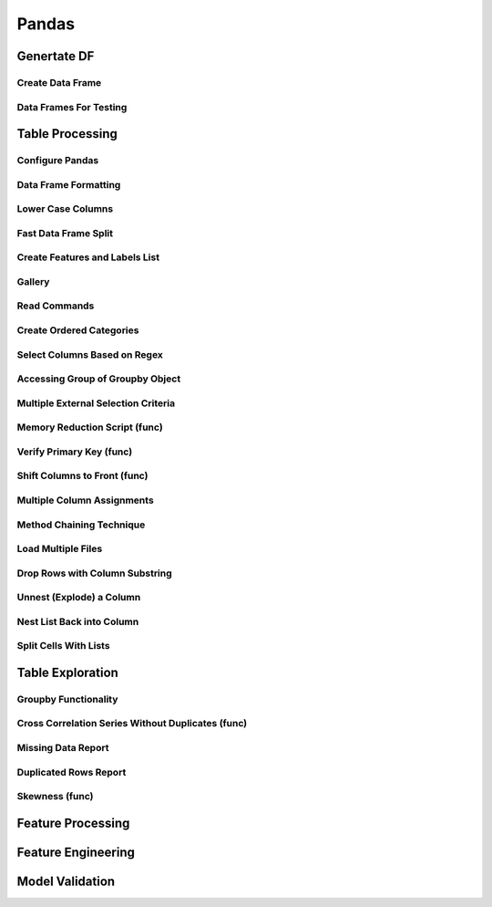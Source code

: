 ^^^^^^^^^^^^
Pandas
^^^^^^^^^^^^
Genertate DF
******************

Create Data Frame
====================
.. code-block:: python
    :linenos: 

    np.random.seed(1)
    """quick way to create a data frame for testing""" 
    df_test = pd.DataFrame(np.random.randn(3, 4), columns=['a', 'b', 'c', 'd']) \
        .assign(target=lambda x: (x['b']+x['a']/x['d'])*x['c'])

Data Frames For Testing
===========================
.. code-block:: python
    :linenos: 

    import pandas.util.testing
    df1 = pd.util.testing.makeDataFrame()
    df2 = pd.util.testing.makeMissingDataframe() # contains missing values
    df3 = pd.util.testing.makeTimeDataFrame() # contains datetime values
    df4 = pd.util.testing.makeMixedDataFrame()

Table Processing
***********************
Configure Pandas
=====================
.. code-block:: python
    :linenos: 

    ##https://pandas.pydata.org/pandas-docs/stable/user_guide/options.html
    def pd_config():
        options={
            "display":{
                'max_colwidth': 7, ## 每一格行宽度
                "max_columns":30,
                'expand_frame_repr': False,  # wrap to multiple pages
                'max_rows': 30,
                'max_seq_items': 30,         # Max length of printed sequence
                'precision': 3,               # 小数精度
                'show_dimensions': True,    #显示行列
                "large_repr":"truncate",#"info" show as summary of df 
                "unicode.east_asian_width":False, # true to show east word in same length but in a longer time 
                "date_dayfirst":True # 20/01/2005 false:2005/01/20
            },
            "mode":{
                'chained_assignment': None,
                "use_inf_as_na":False #True means treat None, NaN, -INF, INF as NA (old way), False means None and NaN are null, but INF, -INF are not NA (new way).
            }
        }
        for category, option in options.items():
            for op, value in option.items():
                pd.set_option(f'{category}.{op}', value)  # Python 3.6+
    ## pd.reset_option("^display")## 复原

Data Frame Formatting
============================
.. code-block:: python
    :linenos: 

    df = df_test.copy()
    df["number"] = [3,10,1]
    df_out = (
    df.style.format({"a":"${:.2f}", "target":"${:.5f}"})
    .hide_index()
    .highlight_min("a", color ="red")
    .highlight_max("a", color ="green")
    .background_gradient(subset = "target", cmap ="Blues")
    .bar("number", color = "lightblue", align = "zero")
    .set_caption("DF with different stylings")
    ) 
    df_out

.. image:: ./00_img/df_formatting.jpg

Lower Case Columns
========================
.. code-block:: python
    :linenos: 

    df = df_test.copy()
    df.columns = ["A","BGs","c","dag","Target"]#df.columns.to_list() 
    df.columns = map(str.lower, df.columns)

Fast Data Frame Split
=====================================
.. code-block:: python
    :linenos: 

    test =  df.sample(frac=0.4) ## sample
    train = df[~df.isin(test)].dropna(); train

Create Features and Labels List
====================================
.. code-block:: python
    :linenos: 

    ## 选择除A之外的列名
    X = [name for name in df.columns if name not in ["target", 'd']]

Gallery
========================
.. code-block:: python
    :linenos: 

    df = df_test.copy()
    df["category"] = np.where( df["target"]>1, "1",  "0") 
    df["k"] = df["category"].astype(str) +": " + df["d"].round(1).astype(str) 
    df = df.append(df, ignore_index=True)

    """set display width, col_width etc for interactive pandas session""" 
    pd.set_option('display.width', 200)
    pd.set_option('display.max_colwidth', 20)
    pd.set_option('display.max_rows', 100)
            
    """when you have an excel sheet with spaces in column names"""
    df.columns = [c.lower().replace(' ', '_') for c in df.columns]

    """Add prefix to all columns"""
    df.add_prefix("1_")

    """Add suffix to all columns"""
    df.add_suffix("_Z")

    """Droping column where missing values are above a threshold"""
    df.dropna(thresh = len(df)*0.95, axis = "columns") 

    """Given a dataframe df to filter by a series ["a","b"]:""" 
    df[df['category'].isin(["1","0"])]

    """filter by multiple conditions in a dataframe df"""
    df[(df['a'] >1) & (df['b'] <1)]

    """filter by conditions and the condition on row labels(index)"""
    df[(df.a > 0) & (df.index.isin([0, 1]))]

    """regexp filters on strings (vectorized), use .* instead of *"""
    df[df.category.str.contains(r'.*[0-9].*')]

    """logical NOT is like this"""
    df[~df.category.str.contains(r'.*[0-9].*')]

    """creating complex filters using functions on rows"""
    df[df.apply(lambda x: x['b'] > x['c'], axis=1)]

    """Pandas replace operation"""
    df["a"].round(2).replace(0.87, 17, inplace=True)
    df["a"][df["a"] < 4] = 19

    """Conditionals and selectors"""
    df.loc[df["a"] > 1, ["a","b","target"]]

    """Selecting multiple column slices"""
    df.iloc[:, np.r_[0:2, 4:5]] 

    """apply and map examples"""
    df[["a","b","c"]].applymap(lambda x: x+1)

    """add 2 to row 3 and return the series"""
    df[["a","b","c"]].apply(lambda x: x[0]+2,axis=0)

    """add 3 to col A and return the series"""
    df.apply(lambda x: x['a']+1,axis=1)

    """ Split delimited values in a DataFrame column into two new columns """
    df['new1'], df['new2'] = zip(*df['k'].apply(lambda x: x.split(': ', 1)))

    """ Doing calculations with DataFrame columns that have missing values
    In example below, swap in 0 for df['col1'] cells that contain null """ 
    df['new3'] = np.where(pd.isnull(df['b']),0,df['a']) + df['c']

    """ Exclude certain data type or include certain data types """
    df.select_dtypes(exclude=['O','float'])
    df.select_dtypes(include=['int'])

    """one liner to normalize a data frame""" 
    (df[["a","b"]] - df[["a","b"]].mean()) / (df[["a","b"]].max() - df[["a","b"]].min())

    """groupby used like a histogram to obtain counts on sub-ranges of a variable, pretty handy""" 
    df.groupby(pd.cut(df.a, range(0, 1, 2))).size()

    """use a local variable use inside a query of pandas using @"""
    mean = df["a"].mean()
    df.query("a > @mean")

    """Calculate the % of missing values in each column"""
    df.isna().mean() 

    """Calculate the % of missing values in each row"""
    rows = df.isna().mean(axis=1) ; df.head()

Read Commands
===================
.. code-block:: python
    :linenos: 

    """To avoid Unnamed: 0 when loading a previously saved csv with index"""
    """To parse dates"""
    """To set data types"""

    df_out = pd.read_csv("data.csv", index_col=0,
                    parse_dates=['D'],
                    dtype={"c":"category", "B":"int64"}).set_index("D")

    """Copy data to clipboard; like an excel copy and paste
    df = pd.read_clipboard()
    """

    """Read table from website
    df = pd.read_html(url, match="table_name")
    """

    """ Read pdf into dataframe ()
    !pip install tabula
    from tabula import read_pdf
    df = read_pdf('test.pdf', pages='all')
    """
    df_out.head()

Create Ordered Categories
================================
.. code-block:: python
    :linenos: 

    df["cats"] = ["bad","good","excellent"]
    from pandas.api.types import CategoricalDtype

    ## Let's create our own categorical order.
    cat_type = CategoricalDtype(["bad", "good", "excellent"], ordered = True)
    df["cats"] = df["cats"].astype(cat_type)

    ## Now we can use logical sorting.
    df = df.sort_values("cats", ascending = True)

    ## We can also filter this as if they are numbers.
    df[df["cats"] > "bad"]

Select Columns Based on Regex
=====================================
.. code-block:: python
    :linenos: 

    # https://pandas.pydata.org/pandas-docs/stable/reference/api/pandas.DataFrame.filter.html
    df_out = df.filter(regex="_l",axis=1) 
    # items : Keep labels from axis which are in items.
    # like ：Keep labels from axis for which “like in label == True”.
    # regex : 
    # axis : 0 rows 1 columns

Accessing Group of Groupby Object
=====================================
.. code-block:: python
    :linenos: 

    df = df_test.copy()
    df = df.append(df, ignore_index=True)
    df["groupie"] = ["falcon","hawk","hawk","eagle","falcon","hawk"]
    gbdf = df.groupby("groupie")
    hawk = gbdf.get_group("hawk").mean();

Multiple External Selection Criteria
========================================
.. code-block:: python
    :linenos: 

    cr1 = df["a"] > 0
    cr2 = df["b"] < 0
    cr3 = df["c"] > 0
    cr4 = df["d"] >-1
    df[cr1 & cr2 & cr3 & cr4]

Memory Reduction Script (func)
===================================
.. code-block:: python
    :linenos: 

    import gc
    def reduce_mem_usage(df):
        """ iterate through all the columns of a dataframe and modify the data type
            to reduce memory usage.        
        """
        start_mem = df.memory_usage().sum() / 1024**2
        print('Memory usage of dataframe is {:.2f} MB'.format(start_mem))
        
        for col in df.columns:
            col_type = df[col].dtype
            gc.collect()
            if col_type != object:
                c_min = df[col].min()
                c_max = df[col].max()
                if str(col_type)[:3] == 'int':
                    if c_min > np.iinfo(np.int8).min and c_max < np.iinfo(np.int8).max:
                        df[col] = df[col].astype(np.int8)
                    elif c_min > np.iinfo(np.int16).min and c_max < np.iinfo(np.int16).max:
                        df[col] = df[col].astype(np.int16)
                    elif c_min > np.iinfo(np.int32).min and c_max < np.iinfo(np.int32).max:
                        df[col] = df[col].astype(np.int32)
                    elif c_min > np.iinfo(np.int64).min and c_max < np.iinfo(np.int64).max:
                        df[col] = df[col].astype(np.int64)  
                else:
                    if c_min > np.finfo(np.float16).min and c_max < np.finfo(np.float16).max:
                        df[col] = df[col].astype(np.float16)
                    elif c_min > np.finfo(np.float32).min and c_max < np.finfo(np.float32).max:
                        df[col] = df[col].astype(np.float32)
                    else:
                        df[col] = df[col].astype(np.float64)
            else:
                df[col] = df[col].astype('category')

        end_mem = df.memory_usage().sum() / 1024**2
        print('Memory usage after optimization is: {:.2f} MB'.format(end_mem))
        print('Decreased by {:.1f}%'.format(100 * (start_mem - end_mem) / start_mem))
        
        return df
    df_out = pv.reduce_mem_usage(df); df_out


Verify Primary Key (func)
==============================
.. code-block:: python
    :linenos: 

    df = df_test.copy()
    df["first_d"] = [0,1,2]
    df["second_d"] = [4,1,9]
    def verify_primary_key(df, column_list):
        return df.shape[0] == df.groupby(column_list).size().reset_index().shape[0]

    verify_primary_key(df, ["first_d","second_d"])

Shift Columns to Front (func)
================================
.. code-block:: python
    :linenos: 

    df = df_test.copy()
    def list_shuff(items, df):
        "Bring a list of columns to the front"
        cols = list(df)
        for i in range(len(items)):
            cols.insert(i, cols.pop(cols.index(items[i])))
        df = df.loc[:, cols]
        df.reset_index(drop=True, inplace=True)
        return df

    df_out = pv.list_shuff(["target","c","d"],df); df_out

Multiple Column Assignments
================================
.. code-block:: python
    :linenos: 

    df = df_test.copy()
    df_out = (df.assign(stringed = df["a"].astype(str),
            ounces = df["b"]*12,#    this will allow yo set a title
            galons = lambda df: df["a"]/128)
           .query("b > -1")
           .style.set_caption("Average consumption")) 

Method Chaining Technique
================================
.. code-block:: python
    :linenos: 

    df = df_test.copy()
    df[df>df.mean()]  = None

    # with line continuation character
    df_out = df.dropna(subset=["b","c"],how="all") \
    .loc[df["a"]>0] \
    .round(2) \
    .groupby(["target","b"]).max() \
    .unstack() \
    .fillna(0) \
    .rolling(1).sum() \
    .reset_index() \
    .stack() \
    .ffill().bfill() 
    df_out

Load Multiple Files
=======================
.. code-block:: python
    :linenos: 

    import os
    os.makedirs("folder",exist_ok=True,); df_test.to_csv("folder/first.csv",index=False) ; df_test.to_csv("folder/last.csv",index=False)

    import glob
    files = glob.glob('folder/*.csv')
    dfs = [pd.read_csv(fp) for fp in files]
    df_out = pd.concat(dfs)

Drop Rows with Column Substring
=====================================
.. code-block:: python
    :linenos: 

    df = df_test.copy()
    df["string_feature"] = ["1xZoo", "Safe7x", "bat4"]
    substring = ["xZ","7z", "tab4"]
    df_out = df[~df.string_feature.str.contains('|'.join(substring))]
    df_out

Unnest (Explode) a Column
=====================================
.. code-block:: python
    :linenos: 

    df = df_test.head()
    df["g"] = [[str(a)+lista for a in range(4)] for lista in ["a","b","c"]]
    df_out = df.explode("g"); df_out.iloc[:5,:]

Nest List Back into Column
=====================================
.. code-block:: python
    :linenos: 

    ### Run above example first 
    df = df_out.copy()
    df_out['g'] = df_out.groupby(df_out.index)['g'].agg(list)
    df_out.head()

Split Cells With Lists
=====================================
.. code-block:: python
    :linenos: 

    df = df_test.head()
    df["g"] = [",".join([str(a)+lista for a in range(4)]) for lista in ["a","b","c"]]
    df_out = df.assign(g = df["g"].str.split(",")).explode("g")

Table Exploration
**********************
Groupby Functionality
=====================================
.. code-block:: python
    :linenos: 

    df["gr"] = [1, 1 , 0]
    df_out = df.groupby('gr').agg([np.sum, np.mean, np.std])
    df_out.iloc[:,:]

Cross Correlation Series Without Duplicates (func)
======================================================
.. code-block:: python
    :linenos: 

    def corr_list(df):

        return  (df.corr()
                .unstack()
                .sort_values(kind="quicksort",ascending=False)
                .drop_duplicates().iloc[1:]); df_out
                
    corr_list(df)

Missing Data Report
======================================================
.. code-block:: python
    :linenos: 

    df = df_test.copy()
    df[df>df.mean()]  = None

    def missing_data(data):
        "Create a dataframe with a percentage and count of missing values"
        total = data.isnull().sum().sort_values(ascending = False)
        percent = (data.isnull().sum()/data.isnull().count()*100).sort_values(ascending = False)
        return pd.concat([total, percent], axis=1, keys=['Total', 'Percent'])

    df_out = missing_data(df)

Duplicated Rows Report
======================================================
.. code-block:: python
    :linenos: 

    df = df_test.copy()
    df["a"].iloc[2] = df["a"].iloc[1]
    df["b"].iloc[2] = df["b"].iloc[1] 
    # Get a report of all duplicate records in a dataframe, based on specific columns
    df_out = df[df.duplicated(['a'], keep=False)]

Skewness (func)
======================================================
.. code-block:: python
    :linenos: 

    from scipy.stats import skew

    def display_skewness(data):
        '''show skewness information

            Parameters
            ----------
            data: pandas dataframe

            Return
            ------
            df: pandas dataframe
        '''
        numeric_cols = data.columns[data.dtypes != 'object'].tolist()
        skew_value = []

        for i in numeric_cols:
            skew_value += [skew(data[i])]
        df = pd.concat(
            [pd.Series(numeric_cols), pd.Series(data.dtypes[data.dtypes != 'object'].apply(lambda x: str(x)).values)
                , pd.Series(skew_value)], axis=1)
        df.columns = ['var_name', 'col_type', 'skew_value']

        return df

    display_skewness(df)



Feature Processing
*************************

Feature Engineering
***********************
Model Validation
*************************